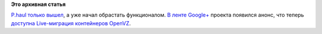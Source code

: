 .. title: P.haul научился мигрировать OpenVZ контейнеры
.. slug: phaul-научился-мигрировать-openvz-контейнеры
.. date: 2014-03-14 15:40:55
.. tags:
.. category:
.. link:
.. description:
.. type: text
.. author: Peter Lemenkov

**Это архивная статья**


`P.haul только вышел </content/Короткие-новости-22>`__, а уже начал
обрастать функционалом. `В ленте
Google+ <https://plus.google.com/+CriuOrg/posts/G2mkLRoYXEM>`__ проекта
появился анонс, что теперь `доступна Live-миграция контейнеров
OpenVZ <https://github.com/xemul/p.haul/wiki/Live-migrating-OVZ-mainstream-container>`__.

